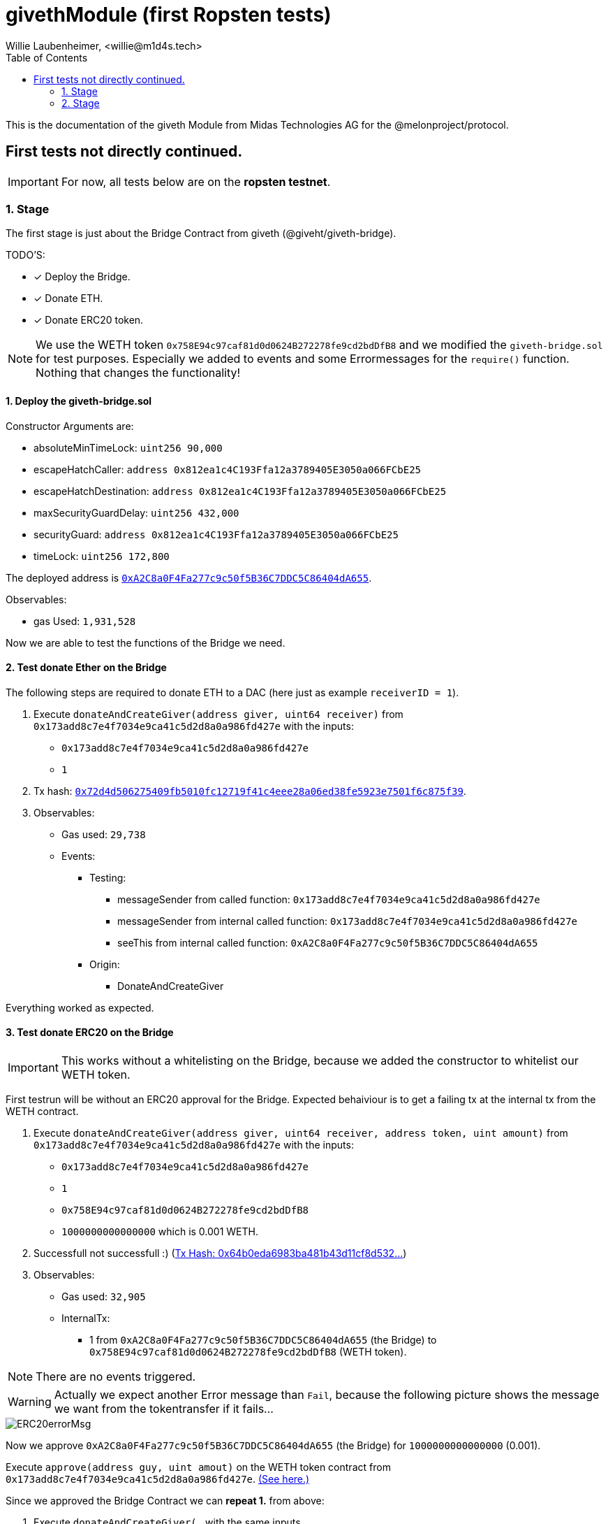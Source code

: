 = givethModule (first Ropsten tests)
Willie Laubenheimer, <willie@m1d4s.tech>
:toc:

This is the documentation of the giveth Module from Midas Technologies AG for the @melonproject/protocol.

<<<

== First tests not directly continued.

IMPORTANT: For now, all tests below are on the *ropsten testnet*.


=== 1. Stage

The first stage is just about the Bridge Contract from giveth (@giveht/giveth-bridge).

TODO'S:

* [x] Deploy the Bridge.
* [x] Donate ETH.
* [x] Donate ERC20 token.


NOTE: We use the WETH token `0x758E94c97caf81d0d0624B272278fe9cd2bdDfB8` and we modified the `giveth-bridge.sol` for test purposes. Especially we added to events and some Errormessages for the `require()` function. Nothing that changes the functionality!

<<<
==== 1. Deploy the giveth-bridge.sol

Constructor Arguments are:

- absoluteMinTimeLock: `uint256 90,000`
- escapeHatchCaller: `address 0x812ea1c4C193Ffa12a3789405E3050a066FCbE25`
- escapeHatchDestination: `address 0x812ea1c4C193Ffa12a3789405E3050a066FCbE25`
- maxSecurityGuardDelay: `uint256 432,000`
- securityGuard: `address 0x812ea1c4C193Ffa12a3789405E3050a066FCbE25`
- timeLock: `uint256 172,800`

The deployed address is https://ropsten.etherscan.io/address/0xa2c8a0f4fa277c9c50f5b36c7ddc5c86404da655[`0xA2C8a0F4Fa277c9c50f5B36C7DDC5C86404dA655`].

.Observables:
* gas Used: `1,931,528`

Now we are able to test the functions of the Bridge we need.

<<<
==== 2. Test donate Ether on the Bridge

The following steps are required to donate ETH to a DAC (here just as example `receiverID = 1`).

. Execute `donateAndCreateGiver(address giver, uint64 receiver)` from `0x173add8c7e4f7034e9ca41c5d2d8a0a986fd427e` with the inputs:

- `0x173add8c7e4f7034e9ca41c5d2d8a0a986fd427e`
- `1`

. Tx hash: https://ropsten.etherscan.io/tx/0x72d4d506275409fb5010fc12719f41c4eee28a06ed38fe5923e7501f6c875f39[`0x72d4d506275409fb5010fc12719f41c4eee28a06ed38fe5923e7501f6c875f39`].

. Observables:
* Gas used: `29,738`
* Events:
	** Testing:
		*** messageSender from called function: `0x173add8c7e4f7034e9ca41c5d2d8a0a986fd427e`
		*** messageSender from internal called function: `0x173add8c7e4f7034e9ca41c5d2d8a0a986fd427e`
		*** seeThis from internal called function: `0xA2C8a0F4Fa277c9c50f5B36C7DDC5C86404dA655`
	** Origin:
		*** DonateAndCreateGiver

Everything worked as expected.

<<<
==== 3. Test donate ERC20 on the Bridge

IMPORTANT: This works without a whitelisting on the Bridge, because we added the constructor to whitelist our WETH token.

First testrun will be without an ERC20 approval for the Bridge. Expected behaiviour is to get a failing tx at the internal tx from the WETH contract.

. Execute `donateAndCreateGiver(address giver, uint64 receiver, address token, uint amount)` from `0x173add8c7e4f7034e9ca41c5d2d8a0a986fd427e` with the inputs:

- `0x173add8c7e4f7034e9ca41c5d2d8a0a986fd427e`
- `1`
- `0x758E94c97caf81d0d0624B272278fe9cd2bdDfB8`
- `1000000000000000` which is 0.001 WETH.

. Successfull not successfull :) (https://ropsten.etherscan.io/tx/0x64b0eda6983ba481b43d11cf8d532ef1f05f6c21a8b81ea05877361f68f1d9bd[Tx Hash: 0x64b0eda6983ba481b43d11cf8d532...])

. Observables:
* Gas used: `32,905`
* InternalTx:
	** 1 from `0xA2C8a0F4Fa277c9c50f5B36C7DDC5C86404dA655` (the Bridge) to `0x758E94c97caf81d0d0624B272278fe9cd2bdDfB8` (WETH token).

NOTE: There are no events triggered.

WARNING: Actually we expect another Error message than `Fail`, because the following picture shows the message we want from the tokentransfer if it fails...

image::ERC20errorMsg.png[]


Now we approve `0xA2C8a0F4Fa277c9c50f5B36C7DDC5C86404dA655` (the Bridge) for `1000000000000000` (0.001).

Execute `approve(address guy, uint amout)` on the WETH token contract from `0x173add8c7e4f7034e9ca41c5d2d8a0a986fd427e`. https://ropsten.etherscan.io/tx/0x30c1474af09c607d7565a47ec4e09c458fcdebdb6e902e57cf022478f4bb90fa[(See here.)]

<<<
Since we approved the Bridge Contract we can *repeat 1.* from above:

. Execute `donateAndCreateGiver(...` with the same inputs.

. https://ropsten.etherscan.io/tx/0x4de5d9ce87f0d1a49cc67f4c921ce0ac86a79d846ae52e35829f3572c6f21667[Worked as expected.]

. Observables:
* Gas used: `54,740`
* InternalTX:
	** 1 from `0xA2C8a0F4Fa277c9c50f5B36C7DDC5C86404dA655`(the Bridge) to `0x758E94c97caf81d0d0624B272278fe9cd2bdDfB8`(WETH token).
* https://ropsten.etherscan.io/tx/0x4de5d9ce87f0d1a49cc67f4c921ce0ac86a79d846ae52e35829f3572c6f21667#eventlog[Events:]
	** Testing:
		*** messageSender from called function: `0x173add8c7e4f7034e9ca41c5d2d8a0a986fd427e`
		*** messageSender from internal called function: `0x173add8c7e4f7034e9ca41c5d2d8a0a986fd427e`
		*** seeThis from internal called function: `0xA2C8a0F4Fa277c9c50f5B36C7DDC5C86404dA655`
	** Origin:
		*** Transfer from `0x173add8c7e4f7034e9ca41c5d2d8a0a986fd427e` amount `1000000000000000` to `0xA2C8a0F4Fa277c9c50f5B36C7DDC5C86404dA655` (ERC20 Event)
		*** DonateAndCreateGiver (Bridge Contract Event)

https://ropsten.etherscan.io/token/0x758e94c97caf81d0d0624b272278fe9cd2bddfb8?a=0xa2c8a0f4fa277c9c50f5b36c7ddc5c86404da655[Here] you see the WETH held by the Bridge...

This worked smooth. Now we need to summarize.


<<<
==== Summary 1. Stage testing

We have finished the 1. Stage testing successfully. A few things we need to save for further testing.


. To transfer the ERC20 token we need to set an approval on the ERC20 token contract. (In this stage we needed to approve the Bridge.)
. The gas used for an ERC20 donation directly via the Bridge was around `55000`.
. To donate ETH directly the contract needed around `30000` gas.


<<<
=== 2. Stage

The second stage is about the new giveth module in the fork from @midas-technologies-ag/protocol.

TODO'S:

* [x] Deploy the Giveth contract with the previous deployed Bridge.
* [x] Donate ETH.
* [ ] Donate ERC20 token.


NOTE: Again we use the WETH token `0x758E94c97caf81d0d0624B272278fe9cd2bdDfB8` and furthermore previous tests always failed for donate an ERC20 token. Suggestion is that the call stack is too deep.

To visualize the call stack see the following tx-chain:

*BaseAddress tx* to -> 1. execute `donateAsset(...)` *Giveth function*, which results in tx to -> 2. execute `donateAndCreateGiver(...)` *Bridge function*, which results in tx to -> 3. execute `transferFrom(...)` *ERC20 function*.

In `Giveth.sol` as well as in `giveth-bridge.sol` are the events *messageSender* implemented. This is usefull to track, where we need to set the approval and where the failures are located.


<<<
==== 1. deploy Giveth.sol

Expect fine behaiviour with no errors.

IMPORTANT: Set the new Bridge in the constructor for Giveth.sol

https://ropsten.etherscan.io/tx/0xb914517dce978df28151ba46aa2071500f787664f3f0fb9164f409a7173ecb51[Successfull deployed.]

.Observables:
	gas Used: `500,920`

<<<
==== 2. Test donate Ether on Giveth.sol

Expect a successfull transaction which donates Ether to the Giveth-Bridge and creates one internal tx.

BaseAddress tx to-> execute `donateETH()` on Giveth,which calls (and send the ETH of baseTX) via an internalTX to-> execute `donateAndCreateGiver(address,receiver)` on GivethBridge.

Expected Events:

.1. on Giveth:
	Just one messageSend showing baseAddress.

.2. on Bridge:
	2 x messageSend showing givethAddress and 1 x seeThis showing bridgeAddress

. `donateETH()` with send Value `0.0005 ETH`
https://ropsten.etherscan.io/tx/0x70585984401abc8b6bfc129570251414d37fdf03a2d74ae220ddea95fce3f60d[Was not successfull], because the provided gas was too less (`50,000`).
. https://ropsten.etherscan.io/tx/0x7195521014e26074d6ab98f17cb4b88aac408d99eab8fec63515e506b12c9db0[Success :)]
. Observables:
* gas used: `62,844`
* InternalTX: 1 x call from Giveth to Bridge (https://ropsten.etherscan.io/tx/0x7195521014e26074d6ab98f17cb4b88aac408d99eab8fec63515e506b12c9db0#internal[See here.])
* Events are matching the expected + the Origin ones. https://ropsten.etherscan.io/tx/0x7195521014e26074d6ab98f17cb4b88aac408d99eab8fec63515e506b12c9db0#eventlog[Check Events.]

<<<
==== 3. Test donate ERC20 on the Bridge

The stack is the deepest on this test.

BaseAddress tx to-> execute `donateAsset(...)` on Giveth,which calls via an internalTX to->  execute `donateAndCreateGiver(address,receiver,address,uint)` on GivethBridge, which calls an internal function, which then calls via an internalTX to-> execute `transferFrom(msg.sender,this,amount)` on the ERC20 contract of the token.

Expected new implemented Events:

.1. on Giveth:
	Just one messageSend showing baseAddress.

.2. on Bridge:
	2 x messageSend showing givethAddress and 1 x seeThis showing bridgeAddress

NOTE: If the donation is successfull we expect the following origin Events: 1. on Giveth,donated(...) 2. on Bridge, DonateAndCreateGiver(...) and 3. on ERC20 Token, Transfer(...)

First tx without approval expected to fail. Since donating ETH via the Giveth to the Bridge was about twice as directly donating at the Bridge and the ERC20 transfer tx needs also gas, we provide `250,000` gas for now.

. `donateAsset(WETH,1000000000000000)` from baseAddress.

. https://ropsten.etherscan.io/tx/0x52154e86279dd4f5a4b02469ad886fa0a954f28f7897bec1e258691250a23c26[`Fail with error: Donations was not successfull`]
. Observables:
* gas used: `26,415`
* InternalTX: call from Giveth to Bridge

NOTE: no events since it failed at the very early stage.

New try with more Gas, i.e. `500,000` results in exactly the same...(https://ropsten.etherscan.io/tx/0xd0dc2e54fa1ba9f7a7c3db4f0452e59aeb513139d8dd93de3d8941421983b137[See here.])

https://ropsten.etherscan.io/tx/0x73a556af848a7ea47c20b96386f5df5e1efdf0695b30ad817b5394317d085fe9[See here with 5,000,000 gas.]

Now lets approve the Bridge. https://ropsten.etherscan.io/tx/0x19bd5ef21530eabe8223b121e78343801e183c7aaddaa637e36e9026e0827a13#eventlog[Done.]

https://ropsten.etherscan.io/tx/0x21ac936dbbc5957325affccbfcef72be81b4ef4dde0c2569f55de1951b5d3720[Still the same error.]

Now lets approve also Giveth. https://ropsten.etherscan.io/tx/0xf9daece24f9a35ef191d82abcfa203ac4f5321173c7b6330273162e7070104df[Done.]

https://ropsten.etherscan.io/tx/0x3ef3dced60f530b87f517c300a7ccfa40c04035fca0f246f7c088b9c46b50147[Still the same error.]

Now we changed `abi.encodeWithSignature()` to `abi.encodePacked()`.

https://ropsten.etherscan.io/tx/0x1694609f09205c4554dbe1ba64d6bb8c634e283486b2a936b0b41721bd5be3ab[deployed.]

But also fails with nearly the same obsevables. (https://ropsten.etherscan.io/tx/0x79f7d313a45a8be68dd6a92a48af7672ac8e87d3bf62ab01140d99784609f28e[See here.])

Now with `bytes8(keccak256(...))` https://ropsten.etherscan.io/tx/0x6a4628977347e34718759177510ad740667762c7ebba12746d34c016a9c7fac5[here.]

https://ropsten.etherscan.io/tx/0xee6e321648ade3892ce8f82ad40507c0fd412327b1e51536f8e7d834039276f7[Also fails...]


